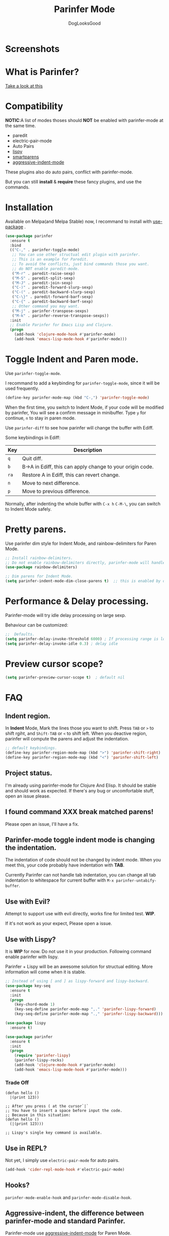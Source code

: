 #+TITLE: Parinfer Mode
#+AUTHOR: DogLooksGood

[[https://melpa.org/#/parinfer][file:https://melpa.org/packages/parinfer-badge.svg]] [[https://stable.melpa.org/#/parinfer][file:https://stable.melpa.org/packages/parinfer-badge.svg]]

[[file:images/logo.png]]

* Screenshots
[[file:images/simple_demo.gif]]

* What is Parinfer?
[[http://shaunlebron.github.io/parinfer][Take a look at this]]

* Compatibility
*NOTIC*:A list of modes thoses should *NOT* be enabled with parinfer-mode at the same time.
- paredit
- electric-pair-mode
- Auto Pairs
- [[https://github.com/abo-abo/lispy][lispy]]
- [[https://github.com/Fuco1/smartparens][smartparens]]
- [[https://github.com/Malabarba/aggressive-indent-mode][aggressive-indent-mode]]

These plugins also do auto pairs, conflict with parinfer-mode.

But you can still *install* & *require* these fancy plugins, and use the commands.
* Installation
Available on Melpa(and Melpa Stable) now, I recommand to install with [[https://github.com/jwiegley/use-package][use-package]] .
#+BEGIN_SRC emacs-lisp
  (use-package parinfer
    :ensure t
    :bind
    (("C-," . parinfer-toggle-mode)
     ;; You can use other structual edit plugin with parinfer.
     ;; This is an example for Paredit.
     ;; To avoid the conflicts, just bind commands those you want. 
     ;; do NOT enable paredit-mode.
     ("M-r" . paredit-raise-sexp)
     ("M-S" . paredit-split-sexp)
     ("M-J" . paredit-join-sexp)
     ("C-)" . paredit-forward-slurp-sexp)
     ("C-(" . paredit-backward-slurp-sexp)
     ("C-\}" . paredit-forward-barf-sexp)
     ("C-{" . paredit-backward-barf-sexp)
     ;; Other command you may want.
     ("M-j" . parinfer-transpose-sexps)
     ("M-k" . parinfer-reverse-transpose-sexps))
    :init
    ;; Enable Parinfer for Emacs Lisp and Clojure.
    (progn
      (add-hook 'clojure-mode-hook #'parinfer-mode)
      (add-hook 'emacs-lisp-mode-hook #'parinfer-mode)))
#+END_SRC

* Toggle Indent and Paren mode.
Use ~parinfer-toggle-mode~.

I recommand to add a keybinding for ~parinfer-toggle-mode~, since it will be used frequently.
#+BEGIN_SRC emacs-lisp
  (define-key parinfer-mode-map (kbd "C-,") 'parinfer-toggle-mode)
#+END_SRC
When the first time, you switch to Indent Mode, if your code will be modified by parinfer,
You will see a confirm message in minibuffer. Type ~y~ for continue, ~n~ to stay in paren mode.

Use ~parinfer-diff~ to see how parinfer will change the buffer with Ediff.

[[file:images/diff_demo.gif]]

Some keybindings in Ediff:
| Key  | Description                                               |
|------+-----------------------------------------------------------|
| ~q~  | Quit diff.                                                |
| ~b~  | B->A in Ediff, this can apply change to your origin code. |
| ~ra~ | Restore A in Ediff, this can revert change.               |
| ~n~  | Move to next difference.                                  |
| ~p~  | Move to previous difference.                              |

Normally, after indenting the whole buffer with ~C-x h~ ~C-M-\~, you can switch to Indent Mode safely.

* Pretty parens.
Use parinfer dim style for Indent Mode, and rainbow-delimiters for Paren Mode.
#+BEGIN_SRC emacs-lisp
  ;; Install rainbow-delimiters.
  ;; Do not enable rainbow-delimiters directly, parinfer-mode will handle this.
  (use-package rainbow-delimiters)

  ;; Dim parens for Indent Mode.
  (setq parinfer-indent-mode-dim-close-parens t)  ;; this is enabled by default
#+END_SRC

* Performance & Delay processing.
Parinfer-mode will try idle delay processing on large sexp.

Behaviour can be customized:
#+BEGIN_SRC emacs-lisp
  ;;  Defaults.
  (setq parinfer-delay-invoke-threshold 6000) ; If processing range is longer than this, we use delay processing.
  (setq parinfer-delay-invoke-idle 0.3) ; delay idle
#+END_SRC

* Preview cursor scope?
#+BEGIN_SRC emacs-lisp
  (setq parinfer-preview-cursor-scope t)  ; default nil
#+END_SRC

* FAQ

** Indent region.
In *Indent* Mode, Mark the lines those you want to shift. Press ~TAB~ or ~>~ to shift rgiht, and ~Shift-TAB~ or ~<~ to shift left.
When you deactive region, parinfer will compute the parens and adjust the indentation.
#+BEGIN_SRC emacs-lisp
  ;; default keybindings.
  (define-key parinfer-region-mode-map (kbd ">") 'parinfer-shift-right)
  (define-key parinfer-region-mode-map (kbd "<") 'parinfer-shift-left)
#+END_SRC

** Project status.
I'm already using parinfer-mode for Clojure And Elisp. It should be stable and should work as expected.
If there's any bug or uncomfortable stuff, open an issue please.

** I found command XXX break matched parens!
Please open an issue, I'll have a fix.

** Parinfer-mode toggle indent mode is changing the indentation.
The indentation of code should not be changed by indent mode. When you meet this, your code probably have indentation with *TAB*.

Currently Parinfer can not handle tab indentation, you can change all tab indentation to whitespace for current buffer with ~M-x parinfer-untabify-buffer~.

** Use with Evil?
Attempt to support use with evil directly, works fine for limited test. *WIP*.

If it's not work as your expect, Please open a issue.

[[file:images/evil_demo.gif]]

** Use with Lispy?
It is *WIP* for now. Do not use it in your production.
Following command enable parinfer with lispy. 

Parinfer + Lispy will be an awesome solution for structual editing.
More information will come when it is stable.
#+BEGIN_SRC emacs-lisp
  ;; Instead of using [ and ] as lispy-forward and lispy-backward.
  (use-package key-seq
    :ensure t
    :init
    (progn
      (key-chord-mode 1)
      (key-seq-define parinfer-mode-map ",." 'parinfer-lispy-forward)
      (key-seq-define parinfer-mode-map ".," 'parinfer-lispy-backward)))

  (use-package lispy
    :ensure t)

  (use-package parinfer
    :ensure t
    :init
    (progn
      (require 'parinfer-lispy)
      (parinfer-lispy-rocks)
      (add-hook 'clojure-mode-hook #'parinfer-mode)
      (add-hook 'emacs-lisp-mode-hook #'parinfer-mode)))
#+END_SRC
*** Trade Off
#+BEGIN_EXAMPLE
  (defun hello ()
    |(print 123))

  ;; After you press ( at the cursor`|`
  ;; You have to insert a space before input the code.
  ;; Because in this situation:
  (defun hello ()
    (|(print 123)))

  ;; Lispy's single key command is available.
#+END_EXAMPLE
** Use in REPL?
Not yet, I simply use ~electric-pair-mode~ for auto pairs.
#+BEGIN_SRC emacs-lisp
  (add-hook 'cider-repl-mode-hook #'electric-pair-mode)
#+END_SRC

** Hooks?
~parinfer-mode-enable-hook~ and ~parinfer-mode-disable-hook~.

** Aggressive-indent, the difference between parinfer-mode and standard Parinfer.
Parinfer-mode use [[https://github.com/Malabarba/aggressive-indent-mode][aggressive-indent-mode]] for Paren Mode. 

This means in Paren Mode, the indentation of your code will be handled automatically instead of 'parinfer preserve indentations'.
Because we already have great indentation rules in Emacs.
In the future, maybe an option for using *aggressive-indent* or *original parinfer Paren Mode*.

* Credits
- [[https://github.com/shaunlebron][shaunlebron]] :: Create Parinfer.
- [[https://github.com/oakmac][oakmac]] :: Bring Parinfer to Emacs.
- [[https://github.com/tumashu][tumashu]] :: Help me a lot in writing this plugin.
- [[https://github.com/purcell][purcell]] & [[https://github.com/syohex][syohex]] :: Advice and Tips for writing emacs plugin.
* License
Licensed under the GPLv3.
